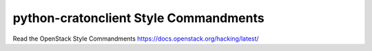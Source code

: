 python-cratonclient Style Commandments
===============================================

Read the OpenStack Style Commandments https://docs.openstack.org/hacking/latest/
